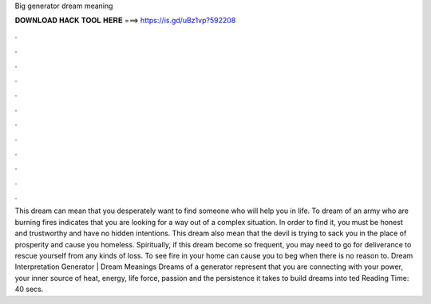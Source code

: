 Big generator dream meaning

𝐃𝐎𝐖𝐍𝐋𝐎𝐀𝐃 𝐇𝐀𝐂𝐊 𝐓𝐎𝐎𝐋 𝐇𝐄𝐑𝐄 ===> https://is.gd/uBz1vp?592208

.

.

.

.

.

.

.

.

.

.

.

.

This dream can mean that you desperately want to find someone who will help you in life. To dream of an army who are burning fires indicates that you are looking for a way out of a complex situation. In order to find it, you must be honest and trustworthy and have no hidden intentions. This dream also mean that the devil is trying to sack you in the place of prosperity and cause you homeless. Spiritually, if this dream become so frequent, you may need to go for deliverance to rescue yourself from any kinds of loss. To see fire in your home can cause you to beg when there is no reason to. Dream Interpretation Generator | Dream Meanings Dreams of a generator represent that you are connecting with your power, your inner source of heat, energy, life force, passion and the persistence it takes to build dreams into ted Reading Time: 40 secs.